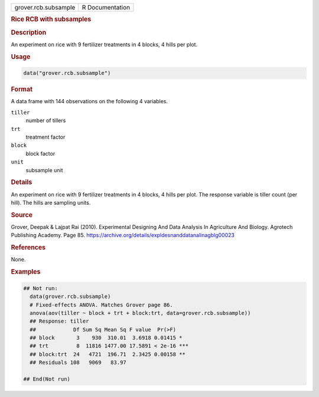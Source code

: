 .. container::

   .. container::

      ==================== ===============
      grover.rcb.subsample R Documentation
      ==================== ===============

      .. rubric:: Rice RCB with subsamples
         :name: rice-rcb-with-subsamples

      .. rubric:: Description
         :name: description

      An experiment on rice with 9 fertilizer treatments in 4 blocks, 4
      hills per plot.

      .. rubric:: Usage
         :name: usage

      .. code:: R

         data("grover.rcb.subsample")

      .. rubric:: Format
         :name: format

      A data frame with 144 observations on the following 4 variables.

      ``tiller``
         number of tillers

      ``trt``
         treatment factor

      ``block``
         block factor

      ``unit``
         subsample unit

      .. rubric:: Details
         :name: details

      An experiment on rice with 9 fertilizer treatments in 4 blocks, 4
      hills per plot. The response variable is tiller count (per hill).
      The hills are sampling units.

      .. rubric:: Source
         :name: source

      Grover, Deepak & Lajpat Rai (2010). Experimental Designing And
      Data Analysis In Agriculture And Biology. Agrotech Publishing
      Academy. Page 85.
      https://archive.org/details/expldesnanddatanalinagblg00023

      .. rubric:: References
         :name: references

      None.

      .. rubric:: Examples
         :name: examples

      .. code:: R

         ## Not run: 
           data(grover.rcb.subsample)
           # Fixed-effects ANOVA. Matches Grover page 86.
           anova(aov(tiller ~ block + trt + block:trt, data=grover.rcb.subsample))
           ## Response: tiller
           ##            Df Sum Sq Mean Sq F value  Pr(>F)    
           ## block       3    930  310.01  3.6918 0.01415 *  
           ## trt         8  11816 1477.00 17.5891 < 2e-16 ***
           ## block:trt  24   4721  196.71  2.3425 0.00158 ** 
           ## Residuals 108   9069   83.97                    

         ## End(Not run)
